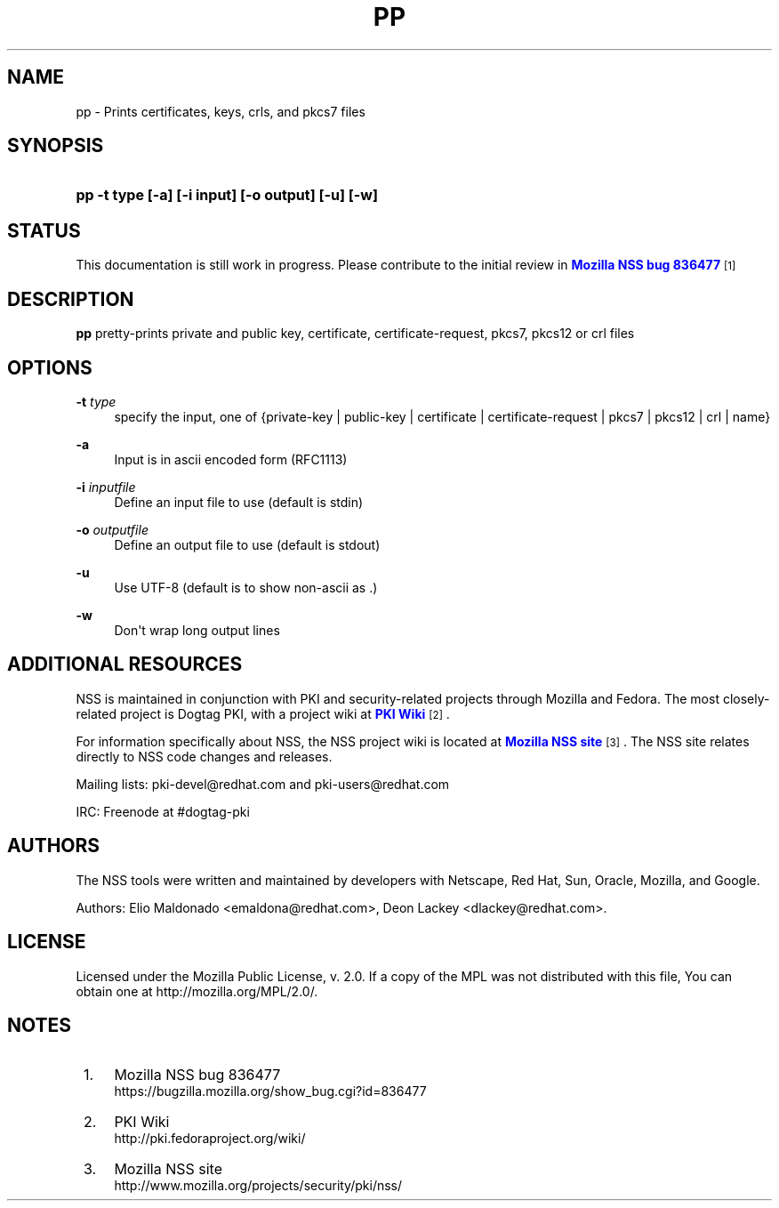 '\" t
.\"     Title: PP
.\"    Author: [see the "Authors" section]
.\" Generator: DocBook XSL Stylesheets vsnapshot <http://docbook.sf.net/>
.\"      Date: 19 May 2021
.\"    Manual: NSS Security Tools
.\"    Source: nss-tools
.\"  Language: English
.\"
.TH "PP" "1" "19 May 2021" "nss-tools" "NSS Security Tools"
.\" -----------------------------------------------------------------
.\" * Define some portability stuff
.\" -----------------------------------------------------------------
.\" ~~~~~~~~~~~~~~~~~~~~~~~~~~~~~~~~~~~~~~~~~~~~~~~~~~~~~~~~~~~~~~~~~
.\" http://bugs.debian.org/507673
.\" http://lists.gnu.org/archive/html/groff/2009-02/msg00013.html
.\" ~~~~~~~~~~~~~~~~~~~~~~~~~~~~~~~~~~~~~~~~~~~~~~~~~~~~~~~~~~~~~~~~~
.ie \n(.g .ds Aq \(aq
.el       .ds Aq '
.\" -----------------------------------------------------------------
.\" * set default formatting
.\" -----------------------------------------------------------------
.\" disable hyphenation
.nh
.\" disable justification (adjust text to left margin only)
.ad l
.\" -----------------------------------------------------------------
.\" * MAIN CONTENT STARTS HERE *
.\" -----------------------------------------------------------------
.SH "NAME"
pp \- Prints certificates, keys, crls, and pkcs7 files
.SH "SYNOPSIS"
.HP \w'\fBpp\ \-t\ type\ [\-a]\ [\-i\ input]\ [\-o\ output]\ [\-u]\ [\-w]\fR\ 'u
\fBpp \-t type [\-a] [\-i input] [\-o output] [\-u] [\-w]\fR
.SH "STATUS"
.PP
This documentation is still work in progress\&. Please contribute to the initial review in
\m[blue]\fBMozilla NSS bug 836477\fR\m[]\&\s-2\u[1]\d\s+2
.SH "DESCRIPTION"
.PP
\fBpp \fRpretty\-prints private and public key, certificate, certificate\-request, pkcs7, pkcs12 or crl files
.SH "OPTIONS"
.PP
\fB\-t \fR \fItype\fR
.RS 4
specify the input, one of {private\-key | public\-key | certificate | certificate\-request | pkcs7 | pkcs12 | crl | name}
.sp
.RE
.PP
\fB\-a \fR
.RS 4
Input is in ascii encoded form (RFC1113)
.RE
.PP
\fB\-i \fR \fIinputfile\fR
.RS 4
Define an input file to use (default is stdin)
.RE
.PP
\fB\-o \fR \fIoutputfile\fR
.RS 4
Define an output file to use (default is stdout)
.RE
.PP
\fB\-u \fR
.RS 4
Use UTF\-8 (default is to show non\-ascii as \&.)
.RE
.PP
\fB\-w \fR
.RS 4
Don\*(Aqt wrap long output lines
.RE
.SH "ADDITIONAL RESOURCES"
.PP
NSS is maintained in conjunction with PKI and security\-related projects through Mozilla and Fedora\&. The most closely\-related project is Dogtag PKI, with a project wiki at
\m[blue]\fBPKI Wiki\fR\m[]\&\s-2\u[2]\d\s+2\&.
.PP
For information specifically about NSS, the NSS project wiki is located at
\m[blue]\fBMozilla NSS site\fR\m[]\&\s-2\u[3]\d\s+2\&. The NSS site relates directly to NSS code changes and releases\&.
.PP
Mailing lists: pki\-devel@redhat\&.com and pki\-users@redhat\&.com
.PP
IRC: Freenode at #dogtag\-pki
.SH "AUTHORS"
.PP
The NSS tools were written and maintained by developers with Netscape, Red Hat, Sun, Oracle, Mozilla, and Google\&.
.PP
Authors: Elio Maldonado <emaldona@redhat\&.com>, Deon Lackey <dlackey@redhat\&.com>\&.
.SH "LICENSE"
.PP
Licensed under the Mozilla Public License, v\&. 2\&.0\&. If a copy of the MPL was not distributed with this file, You can obtain one at http://mozilla\&.org/MPL/2\&.0/\&.
.SH "NOTES"
.IP " 1." 4
Mozilla NSS bug 836477
.RS 4
\%https://bugzilla.mozilla.org/show_bug.cgi?id=836477
.RE
.IP " 2." 4
PKI Wiki
.RS 4
\%http://pki.fedoraproject.org/wiki/
.RE
.IP " 3." 4
Mozilla NSS site
.RS 4
\%http://www.mozilla.org/projects/security/pki/nss/
.RE
